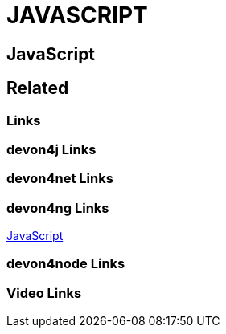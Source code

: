 = JAVASCRIPT

[.directory]
== JavaScript

[.links-to-files]
== Related

[.common-links]
=== Links

[.devon4j-links]
=== devon4j Links

[.devon4net-links]
=== devon4net Links

[.devon4ng-links]
=== devon4ng Links
https://devonfw.com/website/pages/docs/master-devon4ng.asciidoc.html[JavaScript]

[.devon4node-links]
=== devon4node Links

[.videos-links]
=== Video Links

